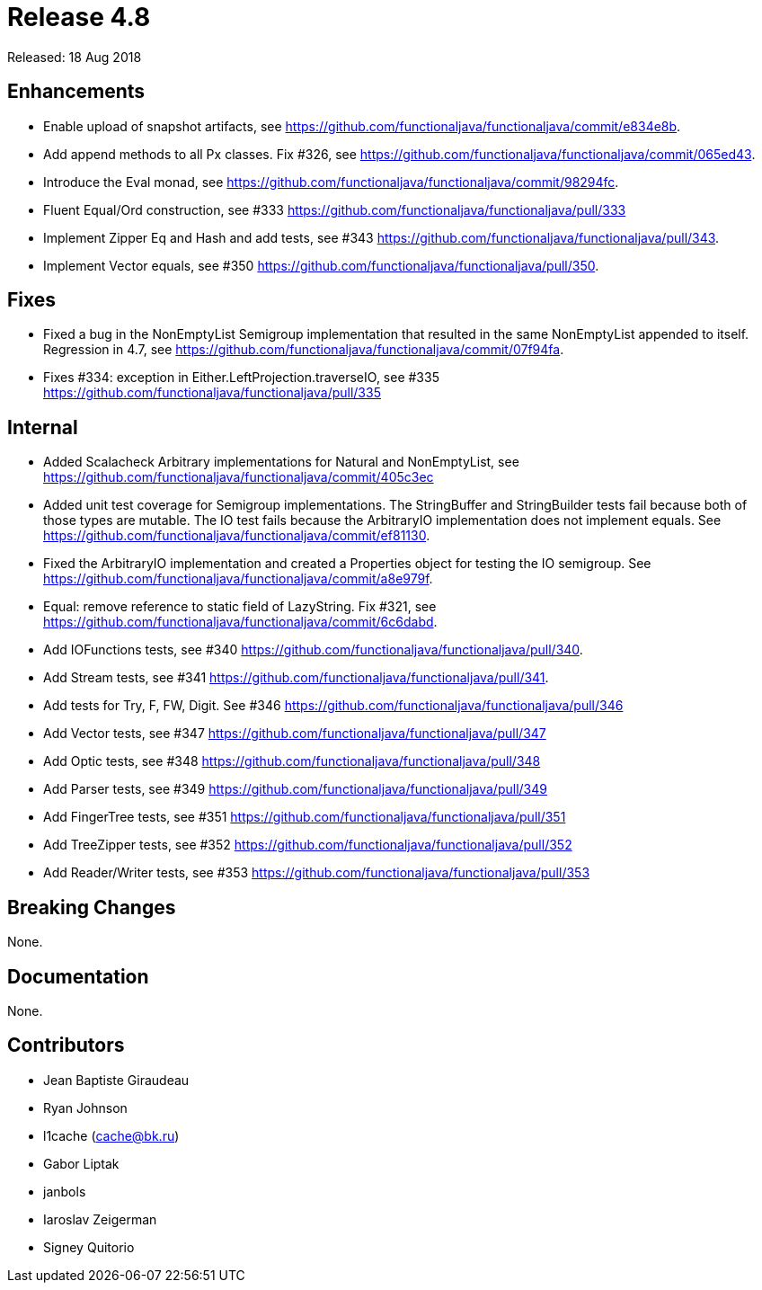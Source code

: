 
= Release 4.8

Released: 18 Aug 2018

== Enhancements

- Enable upload of snapshot artifacts, see https://github.com/functionaljava/functionaljava/commit/e834e8b.
- Add append methods to all Px classes. Fix #326, see https://github.com/functionaljava/functionaljava/commit/065ed43.
- Introduce the Eval monad, see https://github.com/functionaljava/functionaljava/commit/98294fc.
- Fluent Equal/Ord construction, see #333 https://github.com/functionaljava/functionaljava/pull/333
- Implement Zipper Eq and Hash and add tests, see #343 https://github.com/functionaljava/functionaljava/pull/343.
- Implement Vector equals, see #350 https://github.com/functionaljava/functionaljava/pull/350.

== Fixes

- Fixed a bug in the NonEmptyList Semigroup implementation that resulted in the same NonEmptyList appended to itself. Regression in 4.7, see https://github.com/functionaljava/functionaljava/commit/07f94fa.
- Fixes #334: exception in Either.LeftProjection.traverseIO, see #335 https://github.com/functionaljava/functionaljava/pull/335

== Internal

- Added Scalacheck Arbitrary implementations for Natural and NonEmptyList, see https://github.com/functionaljava/functionaljava/commit/405c3ec
- Added unit test coverage for Semigroup implementations.  The StringBuffer and StringBuilder tests fail because both of those types are mutable.  The IO test fails because the ArbitraryIO implementation does not implement equals. See https://github.com/functionaljava/functionaljava/commit/ef81130.
- Fixed the ArbitraryIO implementation and created a Properties object for testing the IO semigroup.  See https://github.com/functionaljava/functionaljava/commit/a8e979f.
- Equal: remove reference to static field of LazyString. Fix #321, see https://github.com/functionaljava/functionaljava/commit/6c6dabd.
- Add IOFunctions tests, see #340 https://github.com/functionaljava/functionaljava/pull/340.
- Add Stream tests, see #341 https://github.com/functionaljava/functionaljava/pull/341.
- Add tests for Try, F, FW, Digit.  See #346 https://github.com/functionaljava/functionaljava/pull/346
- Add Vector tests, see #347 https://github.com/functionaljava/functionaljava/pull/347
- Add Optic tests, see #348 https://github.com/functionaljava/functionaljava/pull/348
- Add Parser tests, see #349 https://github.com/functionaljava/functionaljava/pull/349
- Add FingerTree tests, see #351 https://github.com/functionaljava/functionaljava/pull/351
- Add TreeZipper tests, see #352 https://github.com/functionaljava/functionaljava/pull/352
- Add Reader/Writer tests, see #353 https://github.com/functionaljava/functionaljava/pull/353

== Breaking Changes

None.

== Documentation

None.

== Contributors

* Jean Baptiste Giraudeau
* Ryan Johnson
* l1cache (cache@bk.ru)
* Gabor Liptak
* janbols
* Iaroslav Zeigerman
* Signey Quitorio

